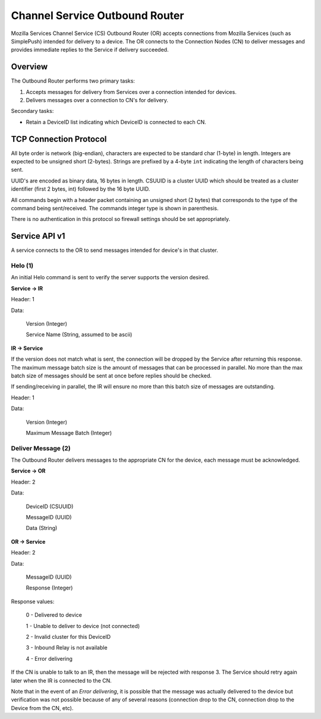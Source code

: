 ===============================
Channel Service Outbound Router
===============================

Mozilla Services Channel Service (CS) Outbound Router (OR) accepts connections
from Mozilla Services (such as SimplePush) intended for delivery to a device.
The OR connects to the Connection Nodes (CN) to deliver messages and provides
immediate replies to the Service if delivery succeeded.

Overview
========

The Outbound Router performs two primary tasks:

1. Accepts messages for delivery from Services over a connection
   intended for devices.
2. Delivers messages over a connection to CN's for delivery.

Secondary tasks:

* Retain a DeviceID list indicating which DeviceID is connected to each
  CN.

TCP Connection Protocol
=======================

All byte order is network (big-endian), characters are expected to be
standard char (1-byte) in length. Integers are expected to be unsigned
short (2-bytes). Strings are prefixed by a 4-byte ``int`` indicating
the length of characters being sent.

UUID's are encoded as binary data, 16 bytes in length. CSUUID is a
cluster UUID which should be treated as a cluster identifier (first 2
bytes, int) followed by the 16 byte UUID.

All commands begin with a header packet containing an unsigned short (2
bytes) that corresponds to the type of the command being sent/received.
The commands integer type is shown in parenthesis.

There is no authentication in this protocol so firewall settings should
be set appropriately.

Service API v1
==============

A service connects to the OR to send messages intended for device's in that
cluster.


Helo (1)
--------

An initial Helo command is sent to verify the server supports the
version desired.


**Service -> IR**

Header: 1

Data:

    Version (Integer)

    Service Name (String, assumed to be ascii)

**IR -> Service**

If the version does not match what is sent, the connection will be dropped by
the Service after returning this response. The maximum message batch size is the
amount of messages that can be processed in parallel. No more than the max
batch size of messages should be sent at once before replies should be checked.

If sending/receiving in parallel, the IR will ensure no more than this
batch size of messages are outstanding.

Header: 1

Data:

    Version (Integer)

    Maximum Message Batch (Integer)


Deliver Message (2)
-------------------

The Outbound Router delivers messages to the appropriate CN for the device,
each message must be acknowledged.

**Service -> OR**

Header: 2

Data:

    DeviceID (CSUUID)

    MessageID (UUID)

    Data (String)

**OR -> Service**

Header: 2

Data:

    MessageID (UUID)

    Response (Integer)

Response values:

    0 - Delivered to device

    1 - Unable to deliver to device (not connected)

    2 - Invalid cluster for this DeviceID

    3 - Inbound Relay is not available

    4 - Error delivering

If the CN is unable to talk to an IR, then the message will be rejected with
response 3. The Service should retry again later when the IR is connected to
the CN.

Note that in the event of an *Error delivering*, it is possible that the
message was actually delivered to the device but verification was not possible
because of any of several reasons (connection drop to the CN, connection drop
to the Device from the CN, etc).
